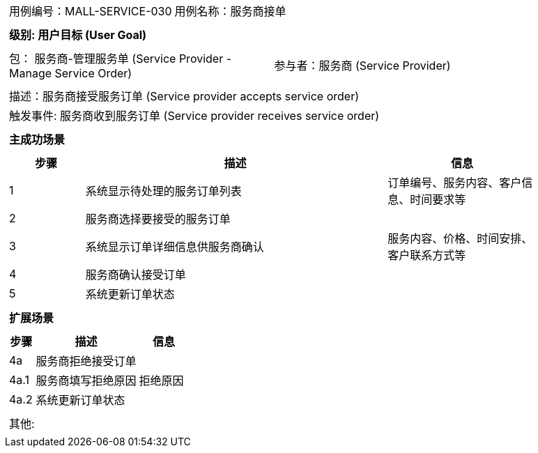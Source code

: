 
[cols="1a"]
|===

|
[frame="none"]
[cols="1,1"]
!===
! 用例编号：MALL-SERVICE-030
! 用例名称：服务商接单

|
[frame="none"]
[cols="1", options="header"]
!===
! 级别: 用户目标 (User Goal)
!===

|
[frame="none"]
[cols="2"]
!===
! 包： 服务商-管理服务单 (Service Provider - Manage Service Order)
! 参与者：服务商 (Service Provider)
!===

|
[frame="none"]
[cols="1"]
!===
! 描述：服务商接受服务订单 (Service provider accepts service order)
! 触发事件: 服务商收到服务订单 (Service provider receives service order)
!===

|
[frame="none"]
[cols="1", options="header"]
!===
! 主成功场景
!===

|
[frame="none"]
[cols="1,4,2", options="header"]
!===
! 步骤 ! 描述 ! 信息

! 1
! 系统显示待处理的服务订单列表
! 订单编号、服务内容、客户信息、时间要求等

! 2
! 服务商选择要接受的服务订单
!

! 3
! 系统显示订单详细信息供服务商确认
! 服务内容、价格、时间安排、客户联系方式等

! 4
! 服务商确认接受订单
!

! 5
! 系统更新订单状态
!
!===

|
[frame="none"]
[cols="1", options="header"]
!===
! 扩展场景
!===

|
[frame="none"]
[cols="1,4,2", options="header"]

!===
! 步骤 ! 描述 ! 信息

! 4a
! 服务商拒绝接受订单
!

! 4a.1
! 服务商填写拒绝原因
! 拒绝原因

! 4a.2
! 系统更新订单状态
!
!===

|
[frame="none"]
[cols="1"]
!===
! 其他:
!===
|===
